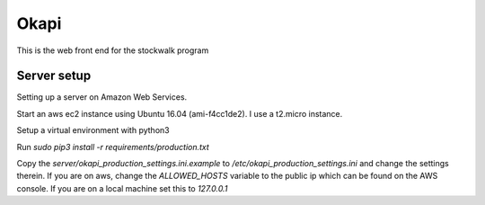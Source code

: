 Okapi
=====

This is the web front end for the stockwalk program

Server setup
------------
Setting up a server on Amazon Web Services.

Start an aws ec2 instance using Ubuntu 16.04 (ami-f4cc1de2). I use a t2.micro
instance.

Setup a virtual environment with python3

Run `sudo pip3 install -r requirements/production.txt`

Copy the `server/okapi_production_settings.ini.example` to
`/etc/okapi_production_settings.ini` and change the settings therein. If you
are on aws, change the `ALLOWED_HOSTS` variable to the public ip which can be
found on the AWS console. If you are on a local machine set this to
`127.0.0.1`
